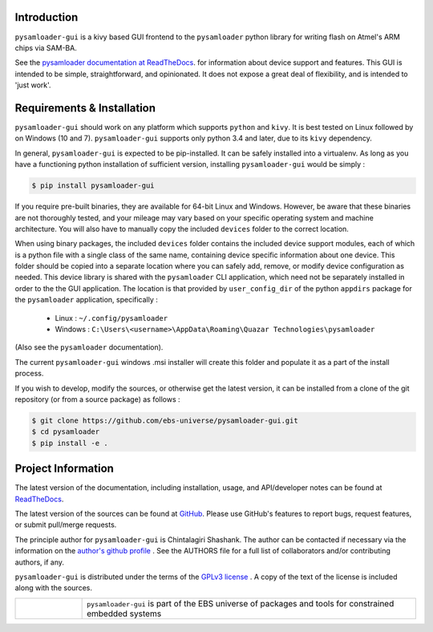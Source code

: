 
.. image:: https://img.shields.io/pypi/v/pysamloader-gui.svg?logo=pypi
    :target: https://pypi.org/project/pysamloader-gui

.. image:: https://img.shields.io/pypi/pyversions/pysamloader-gui.svg?logo=pypi
    :target: https://pypi.org/project/pysamloader-gui

.. image:: https://img.shields.io/travis/ebs-universe/pysamloader-gui.svg?logo=travis
    :target: https://travis-ci.org/ebs-universe/pysamloader-gui

.. image:: https://img.shields.io/coveralls/github/ebs-universe/pysamloader-gui.svg?logo=coveralls
    :target: https://coveralls.io/github/ebs-universe/pysamloader-gui

.. image:: https://img.shields.io/requires/github/ebs-universe/pysamloader-gui.svg
    :target: https://requires.io/github/ebs-universe/pysamloader-gui/requirements

.. image:: https://img.shields.io/pypi/l/pysamloader-gui.svg
    :target: https://www.gnu.org/licenses/gpl-3.0.en.html



.. inclusion-marker-do-not-remove

.. raw:: latex

       \vspace*{\fill}

Introduction
------------

``pysamloader-gui`` is a kivy based GUI frontend to the ``pysamloader`` python
library for writing flash on Atmel's ARM chips via SAM-BA.

See the `pysamloader documentation at ReadTheDocs
<http://pysamloader.readthedocs.org/en/latest/index.html>`_. for
information about device support and features. This GUI is intended to be
simple, straightforward, and opinionated. It does not expose a great deal of
flexibility, and is intended to 'just work'.


Requirements & Installation
---------------------------

``pysamloader-gui`` should work on any platform which supports ``python`` and
``kivy``. It is best tested on Linux followed by on Windows (10 and 7).
``pysamloader-gui`` supports only python 3.4 and later, due to its ``kivy``
dependency.

In general, ``pysamloader-gui`` is expected to be pip-installed. It can be safely
installed into a virtualenv. As long as you have a functioning python 
installation of sufficient version, installing ``pysamloader-gui`` would be simply :

.. code-block:: console

    $ pip install pysamloader-gui

If you require pre-built binaries, they are available for 64-bit Linux and 
Windows. However, be aware that these binaries are not thoroughly tested, 
and your mileage may vary based on your specific operating system and machine 
architecture. You will also have to manually copy the included ``devices`` 
folder to the correct location.

When using binary packages, the included ``devices`` folder contains the
included device support modules, each of which is a python file with a
single class of the same name, containing device specific information about
one device. This folder should be copied into a separate location where you can
safely add, remove, or modify device configuration as needed. This device
library is shared with the ``pysamloader`` CLI application, which need not be
separately installed in order to the the GUI application. The location is
that provided by ``user_config_dir`` of the python ``appdirs`` package
for the ``pysamloader`` application, specifically :

    - Linux : ``~/.config/pysamloader``
    - Windows : ``C:\Users\<username>\AppData\Roaming\Quazar Technologies\pysamloader``

(Also see the ``pysamloader`` documentation).

The current ``pysamloader-gui`` windows .msi installer will create this folder
and populate it as a part of the install process.

If you wish to develop, modify the sources, or otherwise get the latest 
version, it can be installed from a clone of the git repository (or from a 
source package) as follows :

.. code-block:: console

    $ git clone https://github.com/ebs-universe/pysamloader-gui.git
    $ cd pysamloader
    $ pip install -e .

Project Information
-------------------

The latest version of the documentation, including installation, usage, and
API/developer notes can be found at
`ReadTheDocs <https://pysamloader-gui.readthedocs.io/en/latest/index.html>`_.

The latest version of the sources can be found at
`GitHub <https://github.com/ebs-universe/pysamloader-gui>`_. Please use GitHub's
features to report bugs, request features, or submit pull/merge requests.

The principle author for ``pysamloader-gui`` is Chintalagiri Shashank. The
author can be contacted if necessary via the information on the
`author's github profile <https://github.com/chintal>`_ . See the AUTHORS file
for a full list of collaborators and/or contributing authors, if any.

``pysamloader-gui`` is distributed under the terms of the
`GPLv3 license <https://www.gnu.org/licenses/gpl-3.0-standalone.html>`_ .
A copy of the text of the license is included along with the sources.

.. raw:: latex

       \vspace*{\fill}


.. tabularcolumns:: >{\raggedleft\arraybackslash}\Y{0.1} >{\raggedright\arraybackslash}\Y{0.5}

.. list-table::
    :widths: 8 40
    :header-rows: 0


    * -
        .. figure:: _static/logo_packed.png
                :align: right
      -
        .. raw:: latex

            \vspace{-1.5em}

        ``pysamloader-gui`` is part of the EBS universe of packages and tools for constrained embedded systems

.. raw:: latex

      \clearpage
